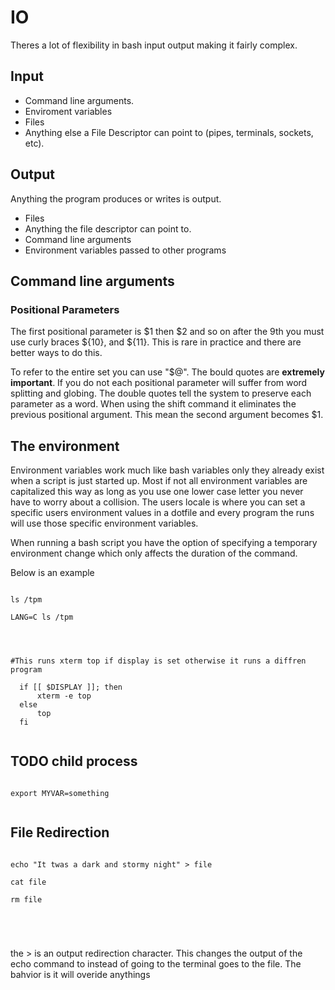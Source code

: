 
* IO

Theres a lot of flexibility in bash input output making it fairly complex.

** Input

- Command line arguments.  
- Enviroment variables
- Files
- Anything else a File Descriptor can point to (pipes, terminals, sockets, etc).

  
** Output
Anything the program produces or writes is output.
- Files
- Anything the file descriptor can point to.
- Command line arguments
- Environment variables passed to other programs

  
** Command line arguments

*** Positional Parameters

The first positional parameter is $1 then $2 and so on after the 9th you must use curly braces ${10}, and ${11}.  This is rare in practice and there are better ways to do this.

To refer to the entire set you can use "$@".  The bould quotes are *extremely important*.  If you do not each positional parameter will suffer from word splitting and globing.  The double quotes tell the system to preserve each parameter as a word.  When using the shift command it eliminates the previous positional argument.  This mean the second argument becomes $1.

** The environment

Environment variables work much like bash variables only they already exist when a script is just started up.  Most if not all environment variables are capitalized this way as long as you use one lower case letter you never have to worry about a collision.  The users locale is where you can set a specific users environment values in a dotfile and every program the runs will use those specific environment variables.

When running a bash script you have the option of specifying a temporary environment change which only affects the duration of the command.

Below is an example

#+begin_src shell

ls /tpm

LANG=C ls /tpm


#+end_src

#+RESULTS:
You can easily use environment variables.

#+begin_src shell :results table

#This runs xterm top if display is set otherwise it runs a diffren program

  if [[ $DISPLAY ]]; then
      xterm -e top
  else
      top
  fi

#+end_src

#+RESULTS:
| 172.31.192.1:0.0 |

** TODO child process

#+begin_src shell

export MYVAR=something

#+end_src

** File Redirection

#+begin_src shell

  echo "It twas a dark and stormy night" > file

  cat file

  rm file




#+end_src

#+RESULTS:
: It twas a dark and stormy night

the > is an output redirection character.  This changes the output of the echo command to instead of going to the terminal goes to the file.  The bahvior is it will overide anythings 
